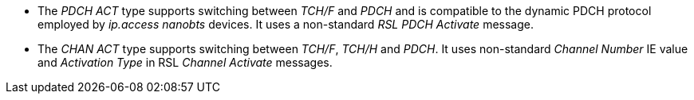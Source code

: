 * The _PDCH ACT_ type supports switching between _TCH/F_ and _PDCH_ and is
  compatible to the dynamic PDCH protocol employed by _ip.access nanobts_
  devices. It uses a non-standard _RSL PDCH Activate_ message.
* The _CHAN ACT_ type supports switching between _TCH/F_, _TCH/H_ and _PDCH_.
  It uses non-standard _Channel Number_ IE value and _Activation Type_ in RSL
  _Channel Activate_ messages.

